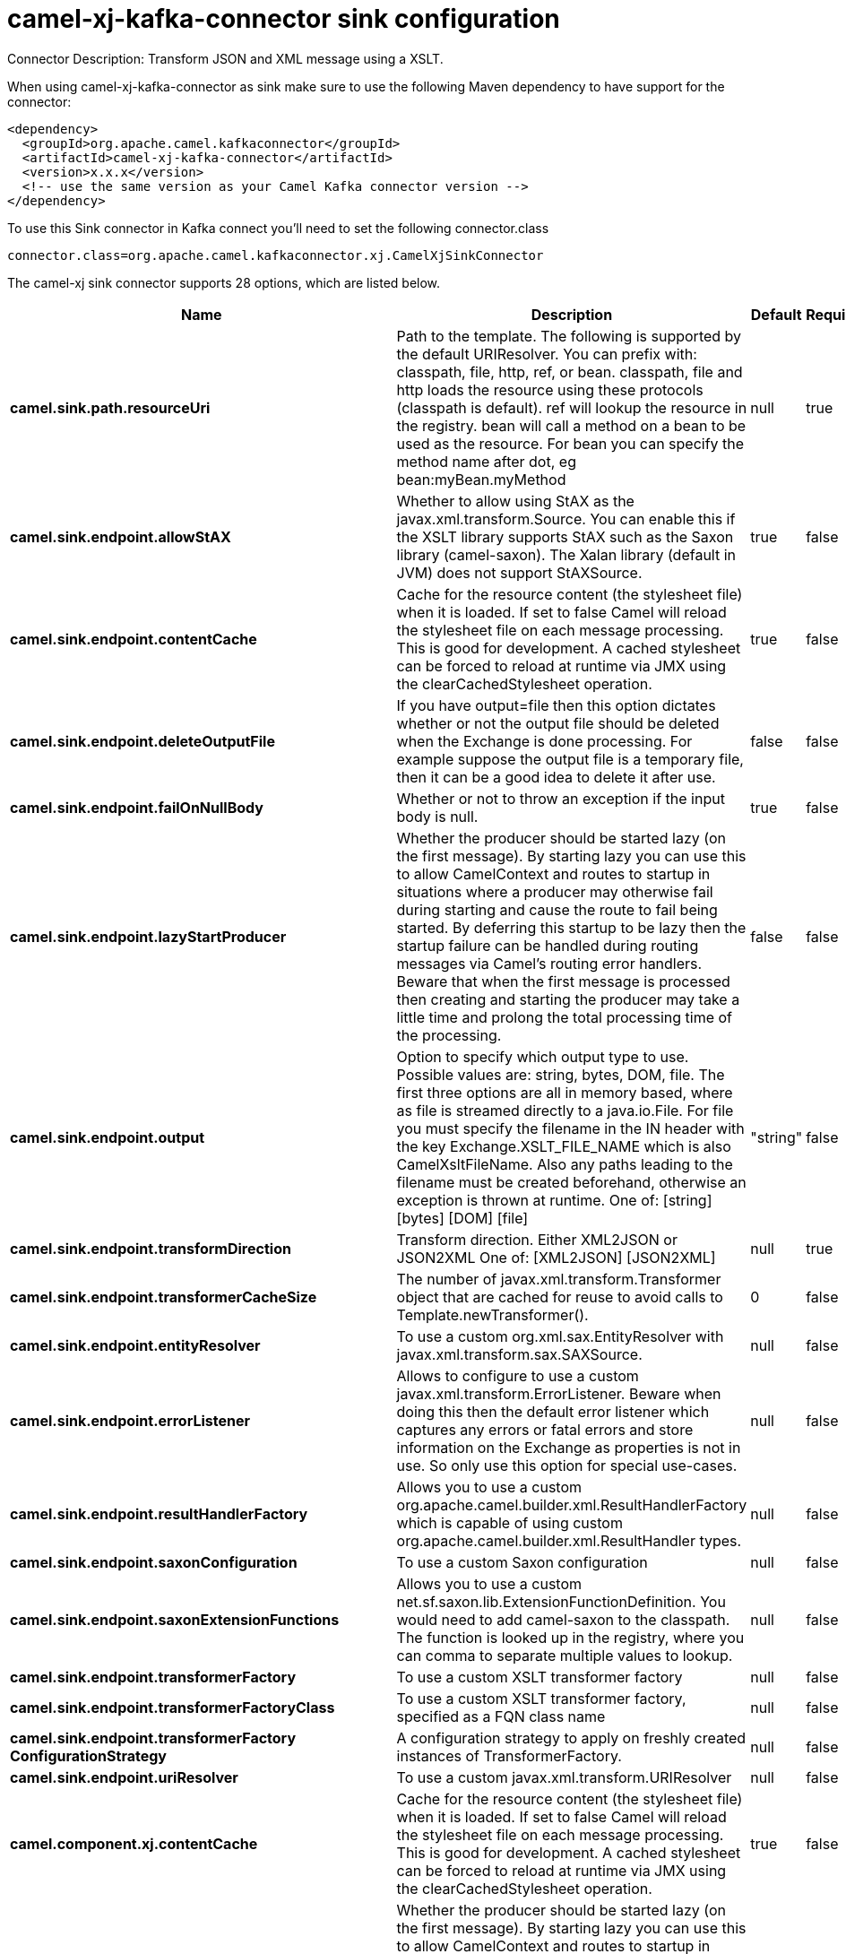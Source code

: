 // kafka-connector options: START
[[camel-xj-kafka-connector-sink]]
= camel-xj-kafka-connector sink configuration

Connector Description: Transform JSON and XML message using a XSLT.

When using camel-xj-kafka-connector as sink make sure to use the following Maven dependency to have support for the connector:

[source,xml]
----
<dependency>
  <groupId>org.apache.camel.kafkaconnector</groupId>
  <artifactId>camel-xj-kafka-connector</artifactId>
  <version>x.x.x</version>
  <!-- use the same version as your Camel Kafka connector version -->
</dependency>
----

To use this Sink connector in Kafka connect you'll need to set the following connector.class

[source,java]
----
connector.class=org.apache.camel.kafkaconnector.xj.CamelXjSinkConnector
----


The camel-xj sink connector supports 28 options, which are listed below.



[width="100%",cols="2,5,^1,1,1",options="header"]
|===
| Name | Description | Default | Required | Priority
| *camel.sink.path.resourceUri* | Path to the template. The following is supported by the default URIResolver. You can prefix with: classpath, file, http, ref, or bean. classpath, file and http loads the resource using these protocols (classpath is default). ref will lookup the resource in the registry. bean will call a method on a bean to be used as the resource. For bean you can specify the method name after dot, eg bean:myBean.myMethod | null | true | HIGH
| *camel.sink.endpoint.allowStAX* | Whether to allow using StAX as the javax.xml.transform.Source. You can enable this if the XSLT library supports StAX such as the Saxon library (camel-saxon). The Xalan library (default in JVM) does not support StAXSource. | true | false | MEDIUM
| *camel.sink.endpoint.contentCache* | Cache for the resource content (the stylesheet file) when it is loaded. If set to false Camel will reload the stylesheet file on each message processing. This is good for development. A cached stylesheet can be forced to reload at runtime via JMX using the clearCachedStylesheet operation. | true | false | MEDIUM
| *camel.sink.endpoint.deleteOutputFile* | If you have output=file then this option dictates whether or not the output file should be deleted when the Exchange is done processing. For example suppose the output file is a temporary file, then it can be a good idea to delete it after use. | false | false | MEDIUM
| *camel.sink.endpoint.failOnNullBody* | Whether or not to throw an exception if the input body is null. | true | false | MEDIUM
| *camel.sink.endpoint.lazyStartProducer* | Whether the producer should be started lazy (on the first message). By starting lazy you can use this to allow CamelContext and routes to startup in situations where a producer may otherwise fail during starting and cause the route to fail being started. By deferring this startup to be lazy then the startup failure can be handled during routing messages via Camel's routing error handlers. Beware that when the first message is processed then creating and starting the producer may take a little time and prolong the total processing time of the processing. | false | false | MEDIUM
| *camel.sink.endpoint.output* | Option to specify which output type to use. Possible values are: string, bytes, DOM, file. The first three options are all in memory based, where as file is streamed directly to a java.io.File. For file you must specify the filename in the IN header with the key Exchange.XSLT_FILE_NAME which is also CamelXsltFileName. Also any paths leading to the filename must be created beforehand, otherwise an exception is thrown at runtime. One of: [string] [bytes] [DOM] [file] | "string" | false | MEDIUM
| *camel.sink.endpoint.transformDirection* | Transform direction. Either XML2JSON or JSON2XML One of: [XML2JSON] [JSON2XML] | null | true | HIGH
| *camel.sink.endpoint.transformerCacheSize* | The number of javax.xml.transform.Transformer object that are cached for reuse to avoid calls to Template.newTransformer(). | 0 | false | MEDIUM
| *camel.sink.endpoint.entityResolver* | To use a custom org.xml.sax.EntityResolver with javax.xml.transform.sax.SAXSource. | null | false | MEDIUM
| *camel.sink.endpoint.errorListener* | Allows to configure to use a custom javax.xml.transform.ErrorListener. Beware when doing this then the default error listener which captures any errors or fatal errors and store information on the Exchange as properties is not in use. So only use this option for special use-cases. | null | false | MEDIUM
| *camel.sink.endpoint.resultHandlerFactory* | Allows you to use a custom org.apache.camel.builder.xml.ResultHandlerFactory which is capable of using custom org.apache.camel.builder.xml.ResultHandler types. | null | false | MEDIUM
| *camel.sink.endpoint.saxonConfiguration* | To use a custom Saxon configuration | null | false | MEDIUM
| *camel.sink.endpoint.saxonExtensionFunctions* | Allows you to use a custom net.sf.saxon.lib.ExtensionFunctionDefinition. You would need to add camel-saxon to the classpath. The function is looked up in the registry, where you can comma to separate multiple values to lookup. | null | false | MEDIUM
| *camel.sink.endpoint.transformerFactory* | To use a custom XSLT transformer factory | null | false | MEDIUM
| *camel.sink.endpoint.transformerFactoryClass* | To use a custom XSLT transformer factory, specified as a FQN class name | null | false | MEDIUM
| *camel.sink.endpoint.transformerFactory ConfigurationStrategy* | A configuration strategy to apply on freshly created instances of TransformerFactory. | null | false | MEDIUM
| *camel.sink.endpoint.uriResolver* | To use a custom javax.xml.transform.URIResolver | null | false | MEDIUM
| *camel.component.xj.contentCache* | Cache for the resource content (the stylesheet file) when it is loaded. If set to false Camel will reload the stylesheet file on each message processing. This is good for development. A cached stylesheet can be forced to reload at runtime via JMX using the clearCachedStylesheet operation. | true | false | MEDIUM
| *camel.component.xj.lazyStartProducer* | Whether the producer should be started lazy (on the first message). By starting lazy you can use this to allow CamelContext and routes to startup in situations where a producer may otherwise fail during starting and cause the route to fail being started. By deferring this startup to be lazy then the startup failure can be handled during routing messages via Camel's routing error handlers. Beware that when the first message is processed then creating and starting the producer may take a little time and prolong the total processing time of the processing. | false | false | MEDIUM
| *camel.component.xj.autowiredEnabled* | Whether autowiring is enabled. This is used for automatic autowiring options (the option must be marked as autowired) by looking up in the registry to find if there is a single instance of matching type, which then gets configured on the component. This can be used for automatic configuring JDBC data sources, JMS connection factories, AWS Clients, etc. | true | false | MEDIUM
| *camel.component.xj.saxonConfiguration* | To use a custom Saxon configuration | null | false | MEDIUM
| *camel.component.xj.saxonConfigurationProperties* | To set custom Saxon configuration properties | null | false | MEDIUM
| *camel.component.xj.saxonExtensionFunctions* | Allows you to use a custom net.sf.saxon.lib.ExtensionFunctionDefinition. You would need to add camel-saxon to the classpath. The function is looked up in the registry, where you can comma to separate multiple values to lookup. | null | false | MEDIUM
| *camel.component.xj.transformerFactoryClass* | To use a custom XSLT transformer factory, specified as a FQN class name | null | false | MEDIUM
| *camel.component.xj.transformerFactoryConfiguration Strategy* | A configuration strategy to apply on freshly created instances of TransformerFactory. | null | false | MEDIUM
| *camel.component.xj.uriResolver* | To use a custom UriResolver. Should not be used together with the option 'uriResolverFactory'. | null | false | MEDIUM
| *camel.component.xj.uriResolverFactory* | To use a custom UriResolver which depends on a dynamic endpoint resource URI. Should not be used together with the option 'uriResolver'. | null | false | MEDIUM
|===



The camel-xj sink connector has no converters out of the box.





The camel-xj sink connector has no transforms out of the box.





The camel-xj sink connector has no aggregation strategies out of the box.
// kafka-connector options: END
